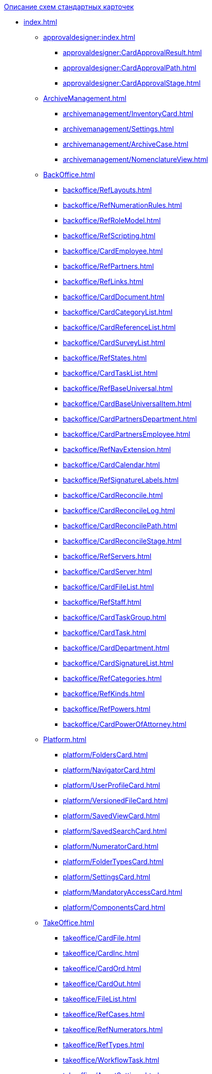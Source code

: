 .xref:index.adoc[Описание схем стандартных карточек]
* xref:index.adoc[]
** xref:approvaldesigner:index.adoc[]
*** xref:approvaldesigner:CardApprovalResult.adoc[]
*** xref:approvaldesigner:CardApprovalPath.adoc[]
*** xref:approvaldesigner:CardApprovalStage.adoc[]
** xref:ArchiveManagement.adoc[]
*** xref:archivemanagement/InventoryCard.adoc[]
*** xref:archivemanagement/Settings.adoc[]
*** xref:archivemanagement/ArchiveCase.adoc[]
*** xref:archivemanagement/NomenclatureView.adoc[]
** xref:BackOffice.adoc[]
*** xref:backoffice/RefLayouts.adoc[]
*** xref:backoffice/RefNumerationRules.adoc[]
*** xref:backoffice/RefRoleModel.adoc[]
*** xref:backoffice/RefScripting.adoc[]
*** xref:backoffice/CardEmployee.adoc[]
*** xref:backoffice/RefPartners.adoc[]
*** xref:backoffice/RefLinks.adoc[]
*** xref:backoffice/CardDocument.adoc[]
*** xref:backoffice/CardCategoryList.adoc[]
*** xref:backoffice/CardReferenceList.adoc[]
*** xref:backoffice/CardSurveyList.adoc[]
*** xref:backoffice/RefStates.adoc[]
*** xref:backoffice/CardTaskList.adoc[]
*** xref:backoffice/RefBaseUniversal.adoc[]
*** xref:backoffice/CardBaseUniversalItem.adoc[]
*** xref:backoffice/CardPartnersDepartment.adoc[]
*** xref:backoffice/CardPartnersEmployee.adoc[]
*** xref:backoffice/RefNavExtension.adoc[]
*** xref:backoffice/CardCalendar.adoc[]
*** xref:backoffice/RefSignatureLabels.adoc[]
*** xref:backoffice/CardReconcile.adoc[]
*** xref:backoffice/CardReconcileLog.adoc[]
*** xref:backoffice/CardReconcilePath.adoc[]
*** xref:backoffice/CardReconcileStage.adoc[]
*** xref:backoffice/RefServers.adoc[]
*** xref:backoffice/CardServer.adoc[]
*** xref:backoffice/CardFileList.adoc[]
*** xref:backoffice/RefStaff.adoc[]
*** xref:backoffice/CardTaskGroup.adoc[]
*** xref:backoffice/CardTask.adoc[]
*** xref:backoffice/CardDepartment.adoc[]
*** xref:backoffice/CardSignatureList.adoc[]
*** xref:backoffice/RefCategories.adoc[]
*** xref:backoffice/RefKinds.adoc[]
*** xref:backoffice/RefPowers.adoc[]
*** xref:backoffice/CardPowerOfAttorney.adoc[]
** xref:Platform.adoc[]
*** xref:platform/FoldersCard.adoc[]
*** xref:platform/NavigatorCard.adoc[]
*** xref:platform/UserProfileCard.adoc[]
*** xref:platform/VersionedFileCard.adoc[]
*** xref:platform/SavedViewCard.adoc[]
*** xref:platform/SavedSearchCard.adoc[]
*** xref:platform/NumeratorCard.adoc[]
*** xref:platform/FolderTypesCard.adoc[]
*** xref:platform/SettingsCard.adoc[]
*** xref:platform/MandatoryAccessCard.adoc[]
*** xref:platform/ComponentsCard.adoc[]
** xref:TakeOffice.adoc[]
*** xref:takeoffice/CardFile.adoc[]
*** xref:takeoffice/CardInc.adoc[]
*** xref:takeoffice/CardOrd.adoc[]
*** xref:takeoffice/CardOut.adoc[]
*** xref:takeoffice/FileList.adoc[]
*** xref:takeoffice/RefCases.adoc[]
*** xref:takeoffice/RefNumerators.adoc[]
*** xref:takeoffice/RefTypes.adoc[]
*** xref:takeoffice/WorkflowTask.adoc[]
*** xref:takeoffice/AgentSettings.adoc[]
*** xref:takeoffice/CardMessage.adoc[]
*** xref:takeoffice/RefUniversal.adoc[]
*** xref:takeoffice/CardArchive.adoc[]
*** xref:takeoffice/RefBarcodeScan.adoc[]
*** xref:takeoffice/CardApproval.adoc[]
*** xref:takeoffice/CardResolution.adoc[]
*** xref:takeoffice/CardReport.adoc[]
*** xref:takeoffice/CardUni.adoc[]
*** xref:takeoffice/NavExtensions.adoc[]
*** xref:takeoffice/NavCommands.adoc[]
** xref:WorkerService.adoc[]
*** xref:workerservice/MessagesCard.adoc[]
** xref:Workflow.adoc[]
*** xref:workflow/FunctionList.adoc[]
*** xref:workflow/GateList.adoc[]
*** xref:workflow/Monitor.adoc[]
*** xref:workflow/Settings.adoc[]
*** xref:workflow/Process.adoc[]
** xref:m4dregistry/index.adoc[]
*** xref:m4dregistry/LogTransferCard.adoc[]
